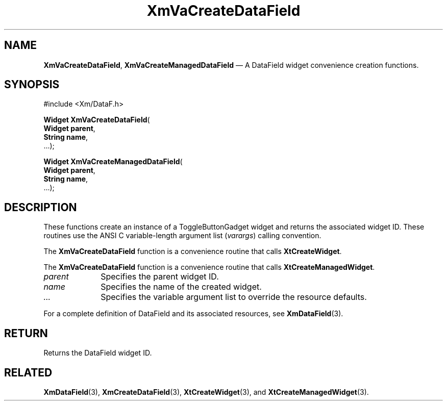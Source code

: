 .DT
.TH "XmVaCreateDataField" "library call"
.SH "NAME"
\fBXmVaCreateDataField\fP,
\fBXmVaCreateManagedDataField\fP \(em A DataField
widget convenience creation functions\&.
.iX "XmVaCreateToggleDataField" "XmVaCreateManagedDataField"
.iX "creation functions" "XmVaCreateDataField"
.SH "SYNOPSIS"
.PP
.nf
#include <Xm/DataF\&.h>
.PP
\fBWidget \fBXmVaCreateDataField\fP\fR(
\fBWidget \fBparent\fR\fR,
\fBString \fBname\fR\fR,
\&.\&.\&.);
.PP
\fBWidget \fBXmVaCreateManagedDataField\fP\fR(
\fBWidget \fBparent\fR\fR,
\fBString \fBname\fR\fR,
\&.\&.\&.);
.fi
.SH "DESCRIPTION"
.PP
These functions create an instance of a
ToggleButtonGadget widget and returns the associated widget ID\&.
These routines use the ANSI C variable-length argument list (\fIvarargs\fP)
calling convention\&.
.PP
The \fBXmVaCreateDataField\fP function
is a convenience routine that calls \fBXtCreateWidget\fP\&.
.PP
The \fBXmVaCreateDataField\fP
function is a convenience routine that calls \fBXtCreateManagedWidget\fP\&.
.PP
.IP "\fIparent\fP" 10
Specifies the parent widget ID\&.
.IP "\fIname\fP" 10
Specifies the name of the created widget\&.
.IP \fI...\fP
Specifies the variable argument list to override the resource defaults.
.PP
For a complete definition of DataField and its associated
resources, see \fBXmDataField\fP(3)\&.
.SH "RETURN"
.PP
Returns the DataField widget ID\&.
.SH "RELATED"
.PP
\fBXmDataField\fP(3),
\fBXmCreateDataField\fP(3),
\fBXtCreateWidget\fP(3), and
\fBXtCreateManagedWidget\fP(3)\&.
